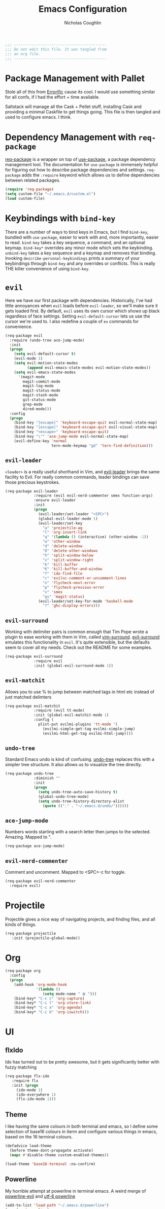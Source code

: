 #+TITLE: Emacs Configuration
#+AUTHOR: Nicholas Coughlin
#+EMAIL: nicocoffo@gmail.com

#+NAME: Note
#+BEGIN_SRC emacs-lisp
  ;;; ------------------------------------------
  ;;; Do not edit this file. It was tangled from
  ;;; an org file.
  ;;; ------------------------------------------
#+END_SRC

* Package Management with Pallet
  Stole all of this from [[https://github.com/Errorific/dotfiles][Errorific]] cause its cool. I would use something similar for all confs,
  if I had the effort + time available.

  Saltstack will manage all the Cask + Pellet stuff, installing Cask and providing a minimal Caskfile to get things going. This file is then tangled
  and used to configure emacs. I think.

* Dependency Management with =req-package=
  [[https://github.com/edvorg/req-package][req-package]] is a wrapper on top of [[https://github.com/jwiegley/use-package][use-package]], a package dependency
  management tool. The documentation for =use-package= is immensely helpful for figuring out how to describe package dependencies and settings. =req-package=
  adds the =:require= keyword which allows us to define dependencies between related packages.

  #+BEGIN_SRC emacs-lisp
    (require 'req-package)
    (setq custom-file "~/.emacs.d/custom.el")
    (load custom-file)
  #+END_SRC

* Keybindings with =bind-key=
  There are a number of ways to bind keys in Emacs, but I find
  =bind-key=, bundled with =use-package=, easier to work with and,
  more importantly, easier to read. =bind-key= takes a key sequence, a
  command, and an optional keymap.  =bind-key*= overrides any minor
  mode which sets the keybinding. =unbind-key= takes a key sequence
  and a keymap and removes that binding. Invoking
  =describe-personal-keybindings= prints a summary of your keybindings
  through =bind-key= and any overrides or conflicts. This is really
  THE killer convenience of using =bind-key=.

* =evil=
  Here we have our first package with dependencies. Historically, I've had
  little annoyances when =evil= loads before =evil-leader=, so we'll make sure
  it gets loaded first. By default, =evil= uses its own cursor which shows up
  black regardless of face settings. Setting =evil-default-cursor= lets us use
  the cursor we're used to. I also redefine a couple of =ex= commands for
  convenience.

  #+BEGIN_SRC emacs-lisp
    (req-package evil
      :require (undo-tree ace-jump-mode)
      :init
      (progn
        (setq evil-default-cursor t)
        (evil-mode 1)
        (setq evil-motion-state-modes
              (append evil-emacs-state-modes evil-motion-state-modes))
        (setq evil-emacs-state-modes
          '(magit-mode
            magit-commit-mode
            magit-log-mode
            magit-status-mode
            magit-stash-mode
            git-status-mode
            grep-mode
            dired-mode)))
      :config
      (progn
        (bind-key "[escape]" 'keyboard-escape-quit evil-normal-state-map)
        (bind-key "[escape]" 'keyboard-escape-quit evil-visual-state-map)
        (bind-key "<escape>" 'keyboard-escape-quit)
        (bind-key "\"" 'ace-jump-mode evil-normal-state-map)
        (evil-define-key 'normal
                         tern-mode-keymap "gd" 'tern-find-definition)))
  #+END_SRC

** =evil-leader=
   =<leader>= is a really useful shorthand in Vim, and [[https://github.com/cofi/evil-leader][evil-leader]] brings the
   same facility to Evil. For really common commands, leader bindings can save
   those precious keystrokes.

   #+BEGIN_SRC emacs-lisp
     (req-package evil-leader
                  :require (evil evil-nerd-commenter smex function-args)
                  :ensure evil-leader
                  :init
                  (progn
                    (evil-leader/set-leader "<SPC>")
                    (global-evil-leader-mode 1)
                    (evil-leader/set-key
                      "a" 'projectile-ag
                      "l" 'org-insert-link
                      "q" '(lambda () (interactive) (other-window -1))
                      "w" 'other-window
                      "d" 'delete-window
                      "D" 'delete-other-windows
                      "h" 'split-window-below
                      "v" 'split-window-right
                      "k" 'kill-buffer
                      "K" 'kill-buffer-and-window
                      "f" 'ido-find-file
                      "c" 'evilnc-comment-or-uncomment-lines
                      "n" 'flycheck-next-error
                      "p" 'flycheck-previous-error
                      "x" 'smex
                      "gs" 'magit-status)
                    (evil-leader/set-key-for-mode 'haskell-mode
                      "?" 'ghc-display-errors)))
   #+END_SRC

** =evil-surround=
   Working with delimiter pairs is common enough that Tim Pope wrote a plugin
   to ease working with them in Vim, called [[https://github.com/tpope/vim-surround][vim-surround]]. [[https://github.com/timcharper/evil-surround][evil-surround]]
   emulates this functionality in =evil=. It's quite extensible, but the
   defaults seem to cover all my needs. Check out the README for some examples.

   #+BEGIN_SRC emacs-lisp
     (req-package evil-surround
                  :require evil
                  :init (global-evil-surround-mode 1))
   #+END_SRC

** =evil-matchit=
   Allows you to use % to jump between matched tags in html etc instead of
   just matched delimters

   #+BEGIN_SRC emacs-lisp
     (req-package evil-matchit
                  :require (evil tt-mode)
                  :init (global-evil-matchit-mode 1)
                  :config (
                    plist-put evilmi-plugins 'tt-mode '(
                      (evilmi-simple-get-tag evilmi-simple-jump)
                      (evilmi-html-get-tag evilmi-html-jump))))
   #+END_SRC

** =undo-tree=
   Standard Emacs undo is kind of confusing. [[http://www.dr-qubit.org/emacs.php#undo-tree][undo-tree]] replaces this with a
   simpler tree structure. It also allows us to visualize the tree directly.

   #+BEGIN_SRC emacs-lisp
     (req-package undo-tree
                  :diminish ""
                  :init
                  (progn
                    (setq undo-tree-auto-save-history t)
                    (global-undo-tree-mode)
                    (setq undo-tree-history-directory-alist
                      (quote (("." . "~/.emacs.d/undo/"))))))
   #+END_SRC

** =ace-jump-mode=
   Numbers words starting with a search letter then jumps to the selected. Amazing. Mapped to ".

   #+BEGIN_SRC emacs-lisp
     (req-package ace-jump-mode)
   #+END_SRC

** =evil-nerd-commenter=
   Comment and uncomment. Mapped to <SPC>-c for toggle.

    #+BEGIN_SRC emacs-lisp
      (req-package evil-nerd-commenter
        :require evil)
    #+END_SRC

* Projectile
  Projectile gives a nice way of navigating projects, and finding files, and
  all kinds of things.

  #+BEGIN_SRC emacs-lisp
    (req-package projectile
       :init (projectile-global-mode))
  #+END_SRC

* Org
  #+BEGIN_SRC emacs-lisp
    (req-package org
      :config
      (progn
        (add-hook 'org-mode-hook
                  '(lambda ()
                     (setq mode-name " ꙮ ")))
        (bind-key* "C-c c" 'org-capture)
        (bind-key* "C-c l" 'org-store-link)
        (bind-key* "C-c a" 'org-agenda)
        (bind-key* "C-c b" 'org-iswitch)))
  #+END_SRC

* UI

** flxIdo
   Ido has turned out to be pretty awesome, but it gets significantly better
   with fuzzy matching

   #+BEGIN_SRC emacs-lisp
     (req-package flx-ido
        :require flx
        :init (progn
          (ido-mode 1)
          (ido-everywhere 1)
          (flx-ido-mode 1)))
   #+END_SRC

** Theme
   I like having the same colours in both terminal and emacs, so I define some selection of base16
   colours in iterm and configure various things in emacs, based on the 16 terminal colours.

   #+BEGIN_SRC emacs-lisp
     (defadvice load-theme
       (before theme-dont-propagate activate)
       (mapc #'disable-theme custom-enabled-themes))

     (load-theme 'base16-terminal :no-confirm)
   #+END_SRC

** Powerline
   My horrible attempt at powerline in terminal emacs. A weird merge of [[https://github.com/raugturi/powerline-evil][powerline-evil]] and [[https://github.com/unic0rn/powerline][utf-8 powerline]]

   #+BEGIN_SRC emacs-lisp
     (add-to-list 'load-path "~/.emacs.d/powerline")
     (require 'powerline)
     (powerline-evil-vim-color-theme)
   #+END_SRC

** Faces
   #+BEGIN_SRC emacs-lisp
     (req-package faces
                  :config
                  (progn
                    (set-face-attribute 'default nil :family "Source Code Pro")
                    (set-face-attribute 'default nil :height 100)))
   #+END_SRC

** 80+ Lines
   Uni really doesn't like 80+ lines

   #+BEGIN_SRC emacs-lisp
     (req-package column-enforce-mode
       :config (add-hook 'prog-mode-hook 'column-enforce-mode) )
   #+END_SRC

** Cleanup
   Who wants all that toolbars and scrollbars noise?

   #+BEGIN_SRC emacs-lisp
     (req-package scroll-bar
                  :config
                  (scroll-bar-mode -1))

     (req-package tool-bar
                  :config
                  (tool-bar-mode -1))

     (req-package menu-bar
                  :config
                  (menu-bar-mode -1))
   #+END_SRC

* IDE
  A few conveniences that I like to have in all my =prog-mode= buffers.

** Flycheck
   Flycheck has helped me write more programs than I'm totally
   comfortable admitting.

   #+BEGIN_SRC emacs-lisp
     (req-package flycheck
       :diminish (global-flycheck-mode . " ✓ ")
       :config (progn
         (add-hook 'after-init-hook 'global-flycheck-mode)))
   #+END_SRC

** Magit
   The only git wrapper that matters.

   #+BEGIN_SRC emacs-lisp
     (req-package magit
       :diminish magit-auto-revert-mode)
   #+END_SRC

** Line Numbers
   #+BEGIN_SRC emacs-lisp
     (req-package linum
       :config (progn
         (add-hook 'html-mode-hook
                   '(lambda () (linum-mode 1)))
         (add-hook 'tt-mode-hook
                   '(lambda () (linum-mode 1)))
         (add-hook 'cperl-mode-hook
                   '(lambda () (linum-mode 1)))
         (add-hook 'prog-mode-hook
                   '(lambda () (linum-mode 1))
                   '(lambda () (column-number-mode 1)))
         (defun nolinum () (linum-mode 0))
         (add-hook 'org-mode-hook 'nolinum)
         (add-hook 'project-explorer-mode-hook 'nolinum)
         (add-hook 'term-mode-hook 'nolinum)
         (add-hook 'magit-mode-hook 'nolinum)
         (setq linum-format "%4d\u2502")))
   #+END_SRC

** Smex
   #+BEGIN_SRC emacs-lisp
     (req-package smex)
   #+END_SRC

** Delimiters
   I like my delimiters matched and visually distinct. I used [[https://bitbucket.org/kovisoft/paredit][paredit]] for a
   long time, but I'm currently experimenting with [[https://github.com/Fuco1/smartparens][smartparens]]. As for the
   visual element, I quite like [[https://github.com/jlr/rainbow-delimiters][rainbow-delimiters]].

   #+BEGIN_SRC emacs-lisp
     (req-package smartparens-config
       :ensure smartparens
       :diminish (smartparens-mode . "()")
       :init (smartparens-global-mode t))

     (req-package rainbow-delimiters
       :config
       (add-hook 'prog-mode-hook 'rainbow-delimiters-mode))
   #+END_SRC

** Colors
   I've had to work with colors in a fair bit of code, so having them displayed
   in buffer is convenient.

   #+BEGIN_SRC emacs-lisp
     (req-package rainbow-mode
       :diminish (rainbow-mode . "")
       :config (add-hook 'prog-mode-hook 'rainbow-mode))
   #+END_SRC

** Completion
   #+BEGIN_SRC emacs-lisp
     (req-package auto-complete-config
       :require (ac-math)
       :ensure auto-complete
       :init
       (progn
         (ac-config-default)
         (setq ac-auto-start 3))
       :config
       (progn
         (require 'ac-math)))
   #+END_SRC

** Tags
   #+BEGIN_SRC emacs-lisp
     (req-package ggtags)
   #+END_SRC

** Ag
   Support for the ag tool for doing file searching

   #+BEGIN_SRC emacs-lisp
     (req-package ag
       :config (progn
         (setq ag-highlight-search t)
       )
     )
   #+END_SRC

* Behaviour

** Indentation
   Hell is tabs

   #+BEGIN_SRC emacs-lisp
     (setq-default indent-tabs-mode nil)
     (setq-default tab-width 2) ; or any other preferred value
   #+END_SRC

** UTF8
   #+BEGIN_SRC emacs-lisp
     (setq locale-coding-system 'utf-8)
     (set-terminal-coding-system 'utf-8)
     (set-keyboard-coding-system 'utf-8)
     (set-selection-coding-system 'utf-8)
     (prefer-coding-system 'utf-8)
   #+END_SRC

** Refresh buffers
   Files that change on disk should chage their buffers

   #+BEGIN_SRC emacs-lisp
     (global-auto-revert-mode 1)
   #+END_SRC

   and dired

   #+BEGIN_SRC emacs-lisp
     (setq global-auto-revert-non-file-buffers t)
     (setq auto-revert-verbose nil)
   #+END_SRC

** Whitespaces
   Show trailing and delete them on save

   #+BEGIN_SRC emacs-lisp
     (setq-default show-trailing-whitespace t)
     (add-hook 'before-save-hook 'whitespace-cleanup)
   #+END_SRC

* OSX
  Things that need changing on macs

** Mac keys
   Switch the Cmd and Meta keys

   #+BEGIN_SRC emacs-lisp
     (setq mac-option-key-is-meta nil)
     (setq mac-command-key-is-meta t)
     (setq mac-command-modifier 'meta)
     (setq mac-option-modifier nil)
   #+END_SRC

** Default browser
   Make it match the system setting

   #+BEGIN_SRC emacs-lisp
     (setq browse-url-browser-function 'browse-url-default-macosx-browser)
   #+END_SRC

** Delete to trash
   #+BEGIN_SRC emacs-lisp
     (setq delete-by-moving-to-trash t)
   #+END_SRC

* Languages
** C
   #+BEGIN_SRC emacs-lisp
     (setq-default c-basic-offset 4)
     (setq-default c-default-style "linux")
     (defun c-indent-setup ()
       (c-set-offset 'arglist-cont-nonempty '++)
       (c-set-offset 'case-label '+))
     (add-hook 'c-mode-hook 'c-indent-setup)
     (define-key evil-insert-state-map (kbd "RET") 'newline-and-indent)
   #+END_SRC

** YAML
   #+BEGIN_SRC emacs-lisp
     (req-package yaml-mode
       :require (flycheck)
       :init (add-to-list 'auto-mode-alist '("\\.ya?ml$" . yaml-mode))
     )
   #+END_SRC

* Annoyances
  Fixing a couple of gripes I have with Emacs.

** Startup screen
   wtf is this uneditable bs

   #+BEGIN_SRC emacs-lisp
   (setq inhibit-startup-screen t)
   #+END_SRC

** Exec path
   This makes your emacs exec path match what a shell does from your
   current environment. For various reasons my shell isn't my default
   so this doesn't work, I get around it by hacking together a shortcut
   to emacs that its run under my zsh profile. Most places this is
   block is what you want instead.

   #+BEGIN_SRC emacs-lisp
     (req-package exec-path-from-shell
       :init
       (when (memq window-system '(mac ns))
         (exec-path-from-shell-initialize)))
   #+END_SRC

** Backups and Autosave Files
   These things end up everywhere, so let's stick them all in a temporary
   directory.

   #+BEGIN_SRC emacs-lisp
     (req-package files
       :init
       (progn
         (setq backup-directory-alist
               `((".*" . ,temporary-file-directory)))
         (setq auto-save-file-name-transforms
               `((".*" ,temporary-file-directory t)))))
   #+END_SRC

** Questions
   Keep it short.

   #+BEGIN_SRC emacs-lisp
     (defalias 'yes-or-no-p 'y-or-n-p)
   #+END_SRC

** Customizations
   [[http://www.emacswiki.org/emacs/cus-edit%2B.el][cus-edit+]] is a really handy way to keep your customizations up to
   date, especially if you set your =custom-file=.

   #+BEGIN_SRC emacs-lisp
     (req-package cus-edit+
       :init (customize-toggle-outside-change-updates))
   #+END_SRC
* Fulfill Requirements
  At long last we need only call the following function to send =req-package= on
  its merry way.

  #+BEGIN_SRC emacs-lisp
    (req-package-finish)
  #+END_SRC
